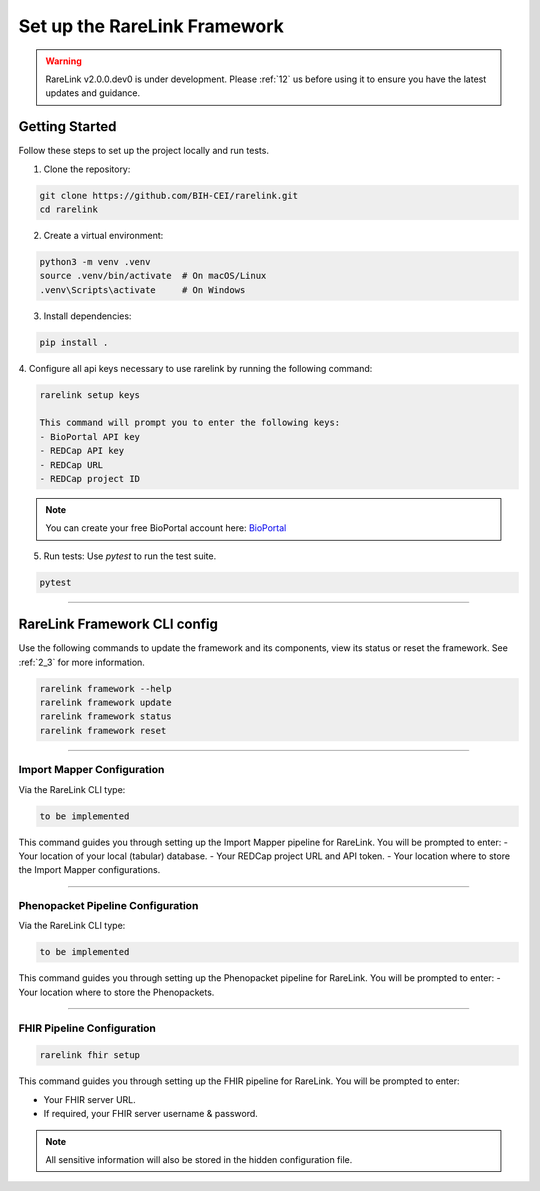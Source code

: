 .. _3_1:

Set up the RareLink Framework
=============================

.. warning:: 
   RareLink v2.0.0.dev0 is under development. Please :ref:`12` us before using
   it to ensure you have the latest updates and guidance.


Getting Started
---------------

Follow these steps to set up the project locally and run tests.

1. Clone the repository:

.. code-block:: bash

      git clone https://github.com/BIH-CEI/rarelink.git
      cd rarelink

2. Create a virtual environment:

.. code-block:: bash

      python3 -m venv .venv
      source .venv/bin/activate  # On macOS/Linux
      .venv\Scripts\activate     # On Windows

3. Install dependencies:

.. code-block:: bash

      pip install .

4. Configure all api keys necessary to use rarelink by running the following
command:

.. code-block:: bash

    rarelink setup keys 

    This command will prompt you to enter the following keys:
    - BioPortal API key
    - REDCap API key
    - REDCap URL
    - REDCap project ID

.. note:: 
    You can create your free BioPortal account here: `BioPortal <https://bioportal.bioontology.org/>`_

5. Run tests:
   Use `pytest` to run the test suite.
   
.. code-block:: bash

      pytest

_____________________________________________________________________________________

RareLink Framework CLI config
------------------------------------

Use the following commands to update the framework and its components, view 
its status or reset the framework. See :ref:`2_3` for more information.

.. code-block:: bash

    rarelink framework --help
    rarelink framework update
    rarelink framework status
    rarelink framework reset

_____________________________________________________________________________________


Import Mapper Configuration
___________________________

Via the RareLink CLI type:

.. code-block:: bash

    to be implemented

This command guides you through setting up the Import Mapper pipeline for RareLink.
You will be prompted to enter:
- Your location of your local (tabular) database.
- Your REDCap project URL and API token.
- Your location where to store the Import Mapper configurations.

_____________________________________________________________________________________

Phenopacket Pipeline Configuration
___________________________________

Via the RareLink CLI type:

.. code-block:: bash

    to be implemented

This command guides you through setting up the Phenopacket pipeline for RareLink.
You will be prompted to enter:
- Your location where to store the Phenopackets.

_____________________________________________________________________________________

FHIR Pipeline Configuration
___________________________

.. code-block:: bash

    rarelink fhir setup

This command guides you through setting up the FHIR pipeline for RareLink. 
You will be prompted to enter:

- Your FHIR server URL.
- If required, your FHIR server username & password.

.. note:: 
    All sensitive information will also be stored in the 
    hidden configuration file.

